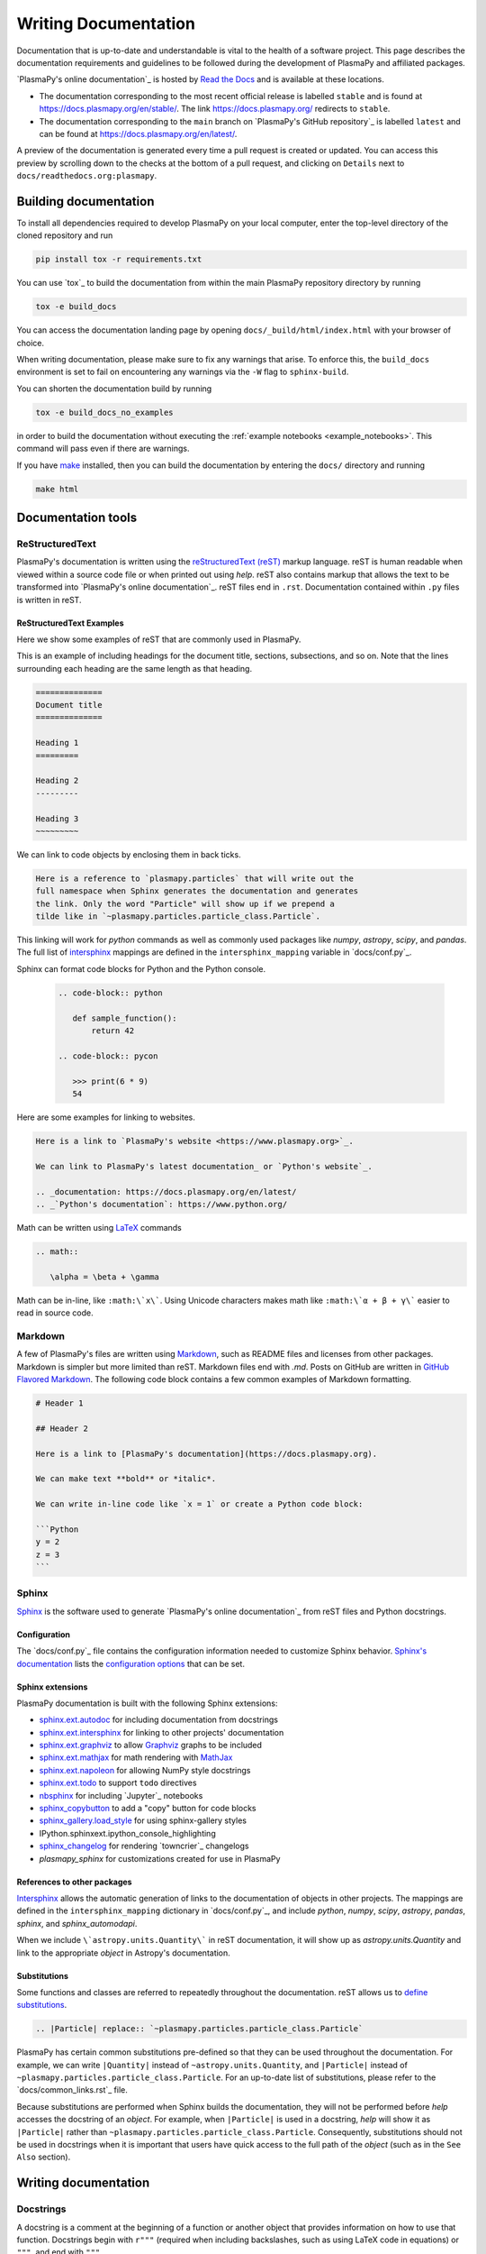 *********************
Writing Documentation
*********************

Documentation that is up-to-date and understandable is vital to the
health of a software project. This page describes the documentation
requirements and guidelines to be followed during the development of
PlasmaPy and affiliated packages.

`PlasmaPy's online documentation`_ is hosted by `Read the Docs`_ and is
available at these locations.

* The documentation corresponding to the most recent official release
  is labelled ``stable`` and is found at
  `https://docs.plasmapy.org/en/stable/
  <https://docs.plasmapy.org/en/stable/>`_.
  The link `https://docs.plasmapy.org/ <https://docs.plasmapy.org/>`_
  redirects to ``stable``.

* The documentation corresponding to the ``main`` branch on
  `PlasmaPy's GitHub repository`_ is labelled ``latest`` and can be
  found at `https://docs.plasmapy.org/en/latest/
  <https://docs.plasmapy.org/en/latest/>`_.

A preview of the documentation is generated every time a pull request
is created or updated. You can access this preview by scrolling down
to the checks at the bottom of a pull request, and clicking on
``Details`` next to ``docs/readthedocs.org:plasmapy``.

Building documentation
======================

To install all dependencies required to develop PlasmaPy on your local
computer, enter the top-level directory of the cloned repository and
run

.. code-block:: bash

   pip install tox -r requirements.txt

You can use `tox`_ to build the documentation from within the main
PlasmaPy repository directory by running

.. code-block:: bash

   tox -e build_docs

You can access the documentation landing page by opening
``docs/_build/html/index.html`` with your browser of choice.

When writing documentation, please make sure to fix any warnings that
arise. To enforce this, the ``build_docs`` environment is set to fail
on encountering any warnings via the ``-W`` flag to ``sphinx-build``.

You can shorten the documentation build by running

.. code-block:: bash

   tox -e build_docs_no_examples

in order to build the documentation without executing the
:ref:`example notebooks <example_notebooks>`. This command will pass
even if there are warnings.

If you have `make <https://www.gnu.org/software/make/>`_ installed,
then you can build the documentation by entering the ``docs/`` directory
and running

.. code-block:: bash

   make html

Documentation tools
===================

ReStructuredText
----------------

PlasmaPy's documentation is written using the `reStructuredText (reST)
<https://www.sphinx-doc.org/en/master/usage/restructuredtext/basics.html>`_
markup language. reST is human readable when viewed within a
source code file or when printed out using `help`. reST also contains
markup that allows the text to be transformed into `PlasmaPy's online
documentation`_. reST files end in ``.rst``. Documentation contained
within ``.py`` files is written in reST.

ReStructuredText Examples
~~~~~~~~~~~~~~~~~~~~~~~~~

Here we show some examples of reST that are commonly used in PlasmaPy.

This is an example of including headings for the document title,
sections, subsections, and so on. Note that the lines surrounding each
heading are the same length as that heading.

.. code-block:: rst

   ==============
   Document title
   ==============

   Heading 1
   =========

   Heading 2
   ---------

   Heading 3
   ~~~~~~~~~

We can link to code objects by enclosing them in back ticks.

.. code-block:: rst

  Here is a reference to `plasmapy.particles` that will write out the
  full namespace when Sphinx generates the documentation and generates
  the link. Only the word "Particle" will show up if we prepend a
  tilde like in `~plasmapy.particles.particle_class.Particle`.

This linking will work for `python` commands as well as commonly used
packages like `numpy`, `astropy`, `scipy`, and `pandas`. The full list of
`intersphinx <https://www.sphinx-doc.org/en/master/usage/extensions/intersphinx.html>`_
mappings are defined in the ``intersphinx_mapping`` variable in
`docs/conf.py`_.

Sphinx can format code blocks for Python and the Python console.

   .. code-block:: rst

      .. code-block:: python

         def sample_function():
             return 42

      .. code-block:: pycon

         >>> print(6 * 9)
         54

Here are some examples for linking to websites.

.. code-block:: rst

   Here is a link to `PlasmaPy's website <https://www.plasmapy.org>`_.

   We can link to PlasmaPy's latest documentation_ or `Python's website`_.

   .. _documentation: https://docs.plasmapy.org/en/latest/
   .. _`Python's documentation`: https://www.python.org/

Math can be written using `LaTeX <https://www.latex-project.org/>`_ commands


.. code-block:: rst

   .. math::

      \alpha = \beta + \gamma

Math can be in-line, like ``:math:\`x\```. Using Unicode characters
makes math like ``:math:\`α + β + γ\``` easier to read in source code.

Markdown
--------

A few of PlasmaPy's files are written using `Markdown
<https://www.markdownguide.org/>`_, such as README files and licenses
from other packages. Markdown is simpler but more limited than reST.
Markdown files end with `.md`. Posts on GitHub are written in
`GitHub Flavored Markdown <https://github.github.com/gfm/>`_.
The following code block contains a few common examples of Markdown
formatting.

.. code-block:: markdown

   # Header 1

   ## Header 2

   Here is a link to [PlasmaPy's documentation](https://docs.plasmapy.org).

   We can make text **bold** or *italic*.

   We can write in-line code like `x = 1` or create a Python code block:

   ```Python
   y = 2
   z = 3
   ```

Sphinx
------

`Sphinx <https://www.sphinx-doc.org/>`_ is the software used to generate
`PlasmaPy's online documentation`_ from reST files and Python docstrings.

Configuration
~~~~~~~~~~~~~

The `docs/conf.py`_ file contains the configuration information needed
to customize Sphinx behavior.
`Sphinx's documentation <https://www.sphinx-doc.org/>`_ lists the
`configuration options
<https://www.sphinx-doc.org/en/master/usage/configuration.html>`_ that
can be set.

Sphinx extensions
~~~~~~~~~~~~~~~~~

PlasmaPy documentation is built with the following Sphinx extensions:

* `sphinx.ext.autodoc
  <https://www.sphinx-doc.org/en/master/usage/extensions/autodoc.html>`_
  for including documentation from docstrings
* `sphinx.ext.intersphinx
  <https://www.sphinx-doc.org/en/master/usage/extensions/intersphinx.html>`_
  for linking to other projects' documentation
* `sphinx.ext.graphviz
  <https://www.sphinx-doc.org/en/master/usage/extensions/graphviz.html>`_
  to allow `Graphviz <https://graphviz.org/>`_ graphs to be included
* `sphinx.ext.mathjax
  <https://www.sphinx-doc.org/en/master/usage/extensions/math.html#module-sphinx.ext.mathjax>`_
  for math rendering with `MathJax <https://www.mathjax.org/>`_
* `sphinx.ext.napoleon
  <https://www.sphinx-doc.org/en/master/usage/extensions/napoleon.html>`_
  for allowing NumPy style docstrings
* `sphinx.ext.todo
  <https://www.sphinx-doc.org/en/master/usage/extensions/todo.html>`_ to support
  ``todo`` directives
* `nbsphinx <https://nbsphinx.readthedocs.io>`_ for including
  `Jupyter`_ notebooks
* `sphinx_copybutton <https://sphinx-copybutton.readthedocs.io>`_ to add
  a "copy" button for code blocks
* `sphinx_gallery.load_style
  <https://sphinx-gallery.github.io/stable/advanced.html?highlight=load_style#using-only-sphinx-gallery-styles>`_
  for using sphinx-gallery styles
* IPython.sphinxext.ipython_console_highlighting
* `sphinx_changelog <https://sphinx-changelog.readthedocs.io>`_
  for rendering `towncrier`_ changelogs
* `plasmapy_sphinx` for customizations created for use in PlasmaPy

References to other packages
~~~~~~~~~~~~~~~~~~~~~~~~~~~~

`Intersphinx <https://www.sphinx-doc.org/en/master/usage/extensions/intersphinx.html>`_
allows the automatic generation of links to the documentation of
objects in other projects. The mappings are defined in the
``intersphinx_mapping`` dictionary in `docs/conf.py`_, and include
`python`, `numpy`, `scipy`, `astropy`, `pandas`, `sphinx`, and
`sphinx_automodapi`.

When we include ``\`astropy.units.Quantity\``` in reST documentation,
it will show up as `astropy.units.Quantity` and link to the appropriate
`object` in Astropy's documentation.

Substitutions
~~~~~~~~~~~~~

Some functions and classes are referred to repeatedly throughout the
documentation. reST allows us to `define substitutions
<https://docutils.sourceforge.io/docs/ref/rst/restructuredtext.html#substitution-definitions>`_.

.. code-block:: rst

   .. |Particle| replace:: `~plasmapy.particles.particle_class.Particle`

PlasmaPy has certain common substitutions pre-defined so that they can
be used throughout the documentation. For example, we can write
``|Quantity|`` instead of ``~astropy.units.Quantity``, and
``|Particle|`` instead of ``~plasmapy.particles.particle_class.Particle``.
For an up-to-date list of substitutions, please refer to the
`docs/common_links.rst`_ file.

Because substitutions are performed when Sphinx builds the
documentation, they will not be performed before `help` accesses the
docstring of an `object`. For example, when ``|Particle|`` is used in
a docstring, `help` will show it as ``|Particle|`` rather than
``~plasmapy.particles.particle_class.Particle``. Consequently,
substitutions should not be used in docstrings when it is important
that users have quick access to the full path of the `object` (such as
in the ``See Also`` section).

Writing documentation
=====================

Docstrings
----------

A docstring is a comment at the beginning of a function or another
object that provides information on how to use that function.
Docstrings begin with ``r"""`` (required when including backslashes,
such as using LaTeX code in equations) or ``"""``, and end with
``"""``.

In order to improve readability and maintain consistency, PlasmaPy uses
the `numpydoc`_ standard for docstrings.

Example docstring
~~~~~~~~~~~~~~~~~

Here is an example docstring in the `numpydoc`_ format.

.. code-block:: python
   :caption: Example docstring.

   import numpy as np
   import warnings

   def subtract(a, b, *, switch_order=False):
       r"""
       Return the difference between two integers.

       Add ∼1–3 sentences here for an extended summary of what the function
       does. This extended summary is a good place to briefly define
       the quantity that is being returned.

       .. math::

          f(a, b) = a - b

      Parameters
      ----------
      a : `float`
          The left multiplicand.

      b : `float`
          The right multiplicand.

      switch_order : `bool`, optional, keyword-only
          If `True`, return :math:`a - b`. If `False`, then return
          :math:`b - a`. Defaults to `True`.

      Returns
      -------
      difference : float
          The difference between ``a`` and ``b``.

      Raises
      ------
      `ValueError`
          If ``a`` or ``b`` is `~numpy.inf`.

      Warns
      -----
      `UserWarning`
          If ``a`` or ``b`` is `~numpy.nan`.

      See Also
      --------
      add : Add two numbers.

      Notes
      -----
      The "Notes" section provides extra information that cannot fit in
      the extended summary near the beginning of the docstring. This
      section should include a discussion of the physics behind a
      particular concept that should be understandable to someone who is
      taking their first plasma physics class. This section can also
      include a derivation of the quantity being calculated or a
      description of a particular algorithm.

      The next section contains example references to a journal article
      [1]_ and a book [2]_. Using a link with the digital object identifier
      (DOI) is helpful because of its permanence.

      References
      ----------
      .. [1] J. E. Foster, `Plasma-based water purification: Challenges and
         prospects for the future <https://doi.org/10.1063/1.4977921>`_,
         Physics of Plasmas, 22, 05501 (2017).

      .. [2] E. Gamma, R. Helm, R. Johnson, J. Vlissides, `Design Patterns:
         Elements of Reusable Object-Oriented Software
         <https://www.oreilly.com/library/view/design-patterns-elements/0201633612/>`_

      Examples
      --------
      Include a few example usages of the function here. Start with simple
      examples and then increase complexity when necessary.

      >>> from package.subpackage.module import subtract
      >>> subtract(9, 6)
      3

      Here is an example of a multi-line function call.

      >>> subtract(
      ...     9, 6, switch_order=True,
      ... )
      -3

      PlasmaPy's test suite will check that these commands provide the
      output that follows each function call.
      """
      if np.isinf(a) or np.isinf(b):
          raise ValueError("Cannot perform substraction operations involving infinity.")

      warnings.warn("The subtract function encountered a nan value.", UserWarning)

      return b - a if switch_order else a - b

Template docstring
~~~~~~~~~~~~~~~~~~

This template docstring may be copied into new functions. Usually only
some of the sections will be necessary for a particular function, but
any sections that are included should be in the order provided.

.. code-block:: python
  :caption: Docstring template.
  :dedent: 2

  def f():
      r"""
      Return ...

      Parameters
      ----------

      Returns
      -------

      Raises
      ------

      Warns
      -----

      See Also
      --------

      Notes
      -----

      References
      ----------

      Examples
      --------

      """
      if not isinstance(a, float) or not isinstance(b, float):
          raise TypeError("The arguments to multiply should be floats.")

      return b - a if switch_order else a - b

Documentation guidelines and practices
======================================

* Write documentation to be understandable to students taking their
  first course or beginning their first research project in plasma
  science. Include highly technical information only when necessary.

* Use the `active voice <https://en.wikipedia.org/wiki/Active_voice>`_
  in the present tense.

* Keep the documentation style consistent within a file or module, and
  preferably across all of PlasmaPy's documentation.

* Refer to the `numpydoc`_ standard for how to write docstrings for
  classes, class attributes, and constants.

* Update code and corresponding documentation at the same time.

* Write sentences that are simple, concise, and direct rather than
  complicated, vague, or ambiguous. Prefer sentences with ≲ 20
  words.

* Avoid idioms, metaphors, and references that are specific to a
  particular culture.

* Use technical jargon sparingly. Define technical jargon when
  necessary.

* Many words and software packages have more than one common spelling
  or acronym. Use the spelling that is used in the file you are
  modifying, which is preferably the spelling used throughout
  `PlasmaPy's online documentation`_.

  * In general, it is preferable to use the spelling that is used in
    `Python's documentation`_ or the spelling that is used most
    commonly.

  * Represent names and acronyms for a software package as they are
    represented in the documentation for that package.

* Write the full namespace when referring to code objects within
  PlasmaPy. For example, write
  ``~plasmapy.formulary.parameters.Alfven_speed`` rather than
  ``~plasmapy.formulary.Alfven_speed``.

* For readability, limit documentation line lengths to ≲ 72 characters.
  Longer line lengths may be used when necessary (e.g., for hyperlinks).

* Use indentations of 3 spaces for reST blocks.

.. note::

   Emphasize important points with `admonitions
   <https://docutils.sourceforge.io/docs/ref/rst/directives.html#admonitions>`_
   like this one.

Docstring guidelines
--------------------

* All functions, classes, and objects that are part of PlasmaPy's
  public Application Programming Interface (API) must have a docstring
  that follows the `numpydoc`_ standard.

* The first line of the docstring for a function or method should begin
  with a word like "Return", "Calculate", or "Compute" and end with a
  period.

* The first line of an object that is not callable (for example, an
  attribute of a class decorated with `property`) should not begin with
  a verb and should end with a period.

* Keep the docstring indented at the same level as the ``r"""`` or
  ``"""`` that begins the docstring, except for reST constructs like
  lists, math, and code blocks. The indentation level should be four
  spaces more than the declaration of the object.

  .. code-block:: python

     def some_function():
         """This is indented four spaces relative to the `def` statement."""

* The first sentence of a docstring of a function should include a
  concise definition of the quantity being calculated, as in the
  following example.

  .. code-block:: python

     def beta(T, n, B):
         """Compute the ratio of thermal pressure to magnetic pressure."""

  When the definition of the quantity being calculated is unable to fit
  on ∼1–2 lines, include the definition in the extended summary instead.

  .. code-block:: python

     def beta(T, n, B):
         """
         Compute plasma beta.

         Plasma beta is the ratio of thermal pressure to magnetic pressure.
         """

* Put any necessary highly technical information in the "Notes" section
  of a docstring.

* Private code objects (e.g., code objects that begin with a single
  underscore) should have docstrings. A docstring for a private code
  object may be a single line, and otherwise should be in `numpydoc`_
  format.

* Dunder methods (e.g., code objects like ``__init__`` that begin and
  end with two underscores) only need to have docstrings when needed to
  describe non-standard or potentially unexpected behavior.

* When an attribute in a class has both a getter (which is decorated
  with `property`) and a setter method, the behavior should be described in
  the docstring for the getter.

Narrative documentation guidelines
----------------------------------

* Each subpackage in PlasmaPy must have corresponding narrative
  documentation.

* Use narrative documentation to describe how different functionality
  works together.

* Use title case for page titles (e.g., "Title Case") and sentence case
  for all other headings (e.g., "Sentence case").

* When the narrative documentation does not reference a subpackage or
  module file, it is necessary to create a stub file in
  ``docs/api_static`` for that particular subpackage or module file.
  Here are the sample contents for a stub file for the
  ``plasmapy.particles.atomic`` module.  This file would be located at
  ``docs/api_static/plasmapy.particles.atomic.rst``.

  .. code-block:: rst

     :orphan:

     `plasmapy.particles.atomic`
     ===========================

     .. currentmodule:: plasmapy.particles.atomic

     .. automodapi::  plasmapy.particles.atomic

.. _:literal:`docs/conf.py`: https://github.com/PlasmaPy/PlasmaPy/blob/main/docs/conf.py
.. _`Read the Docs`: https://readthedocs.org/

